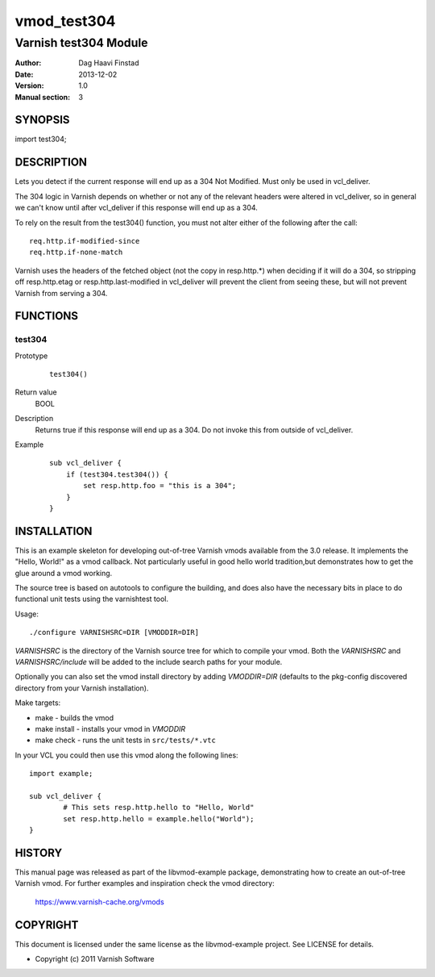 ============
vmod_test304
============

----------------------
Varnish test304 Module
----------------------

:Author: Dag Haavi Finstad
:Date: 2013-12-02
:Version: 1.0
:Manual section: 3

SYNOPSIS
========

import test304;

DESCRIPTION
===========

Lets you detect if the current response will end up as a 304 Not
Modified. Must only be used in vcl_deliver.

The 304 logic in Varnish depends on whether or not any of the relevant
headers were altered in vcl_deliver, so in general we can't know until
after vcl_deliver if this response will end up as a 304.

To rely on the result from the test304() function, you must not alter
either of the following after the call::
  
  req.http.if-modified-since
  req.http.if-none-match

Varnish uses the headers of the fetched object (not the copy in
resp.http.*) when deciding if it will do a 304, so stripping off
resp.http.etag or resp.http.last-modified in vcl_deliver will prevent
the client from seeing these, but will not prevent Varnish from
serving a 304.

FUNCTIONS
=========

test304
-------

Prototype
        ::

                test304()
Return value
	BOOL
Description
	Returns true if this response will end up as a 304. Do not 
	invoke this from outside of vcl_deliver.
Example
        ::

	   sub vcl_deliver {
	       if (test304.test304()) {
	           set resp.http.foo = "this is a 304";
	       }
	   }



INSTALLATION
============

This is an example skeleton for developing out-of-tree Varnish
vmods available from the 3.0 release. It implements the "Hello, World!" 
as a vmod callback. Not particularly useful in good hello world 
tradition,but demonstrates how to get the glue around a vmod working.

The source tree is based on autotools to configure the building, and
does also have the necessary bits in place to do functional unit tests
using the varnishtest tool.

Usage::

 ./configure VARNISHSRC=DIR [VMODDIR=DIR]

`VARNISHSRC` is the directory of the Varnish source tree for which to
compile your vmod. Both the `VARNISHSRC` and `VARNISHSRC/include`
will be added to the include search paths for your module.

Optionally you can also set the vmod install directory by adding
`VMODDIR=DIR` (defaults to the pkg-config discovered directory from your
Varnish installation).

Make targets:

* make - builds the vmod
* make install - installs your vmod in `VMODDIR`
* make check - runs the unit tests in ``src/tests/*.vtc``

In your VCL you could then use this vmod along the following lines::
        
        import example;

        sub vcl_deliver {
                # This sets resp.http.hello to "Hello, World"
                set resp.http.hello = example.hello("World");
        }

HISTORY
=======

This manual page was released as part of the libvmod-example package,
demonstrating how to create an out-of-tree Varnish vmod. For further
examples and inspiration check the vmod directory:
 https://www.varnish-cache.org/vmods

COPYRIGHT
=========

This document is licensed under the same license as the
libvmod-example project. See LICENSE for details.

* Copyright (c) 2011 Varnish Software
